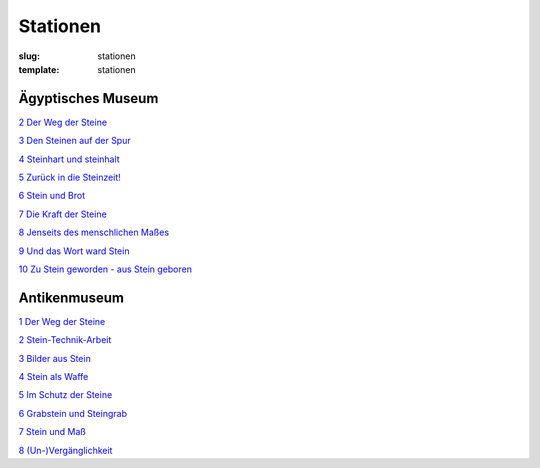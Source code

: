 Stationen
=========

:slug: stationen
:template: stationen

.. class:: fg-blue

Ägyptisches Museum
------------------

`2 Der Weg der Steine <{category}der-weg-der-steine>`_

`3 Den Steinen auf der Spur <{category}den-steinen-auf-der-spur>`_

`4 Steinhart und steinhalt <{category}steinhart-und-steinalt>`_

`5 Zurück in die Steinzeit! <{category}zuruck-in-die-steinzeit>`_

`6 Stein und Brot <{category}stein-und-brot>`_

`7 Die Kraft der Steine <{category}die-kraft-der-steine>`_

`8 Jenseits des menschlichen Maßes <{category}jenseits-des-menschlichen-masses>`_

`9 Und das Wort ward Stein <{category}und-das-wort-ward-stein>`_

`10 Zu Stein geworden - aus Stein geboren <{category}zu-stein-geworden-aus-stein-geboren>`_

.. class:: fg-red

Antikenmuseum
-------------

`1 Der Weg der Steine <{category}der-weg-der-steine>`_

`2 Stein-Technik-Arbeit <{category}stein-technik-arbeit>`_

`3 Bilder aus Stein <{category}bilder-aus-stein>`_

`4 Stein als Waffe <{category}mord-und-steinschlag>`_

`5 Im Schutz der Steine <{category}im-schutz-der-steine>`_

`6 Grabstein und Steingrab <{category}grabstein-und-steingrab>`_

`7 Stein und Maß <{category}jenseits-des-menschlichen-masses>`_

`8 (Un-)Vergänglichkeit <{category}un-verganglichkeit>`_
